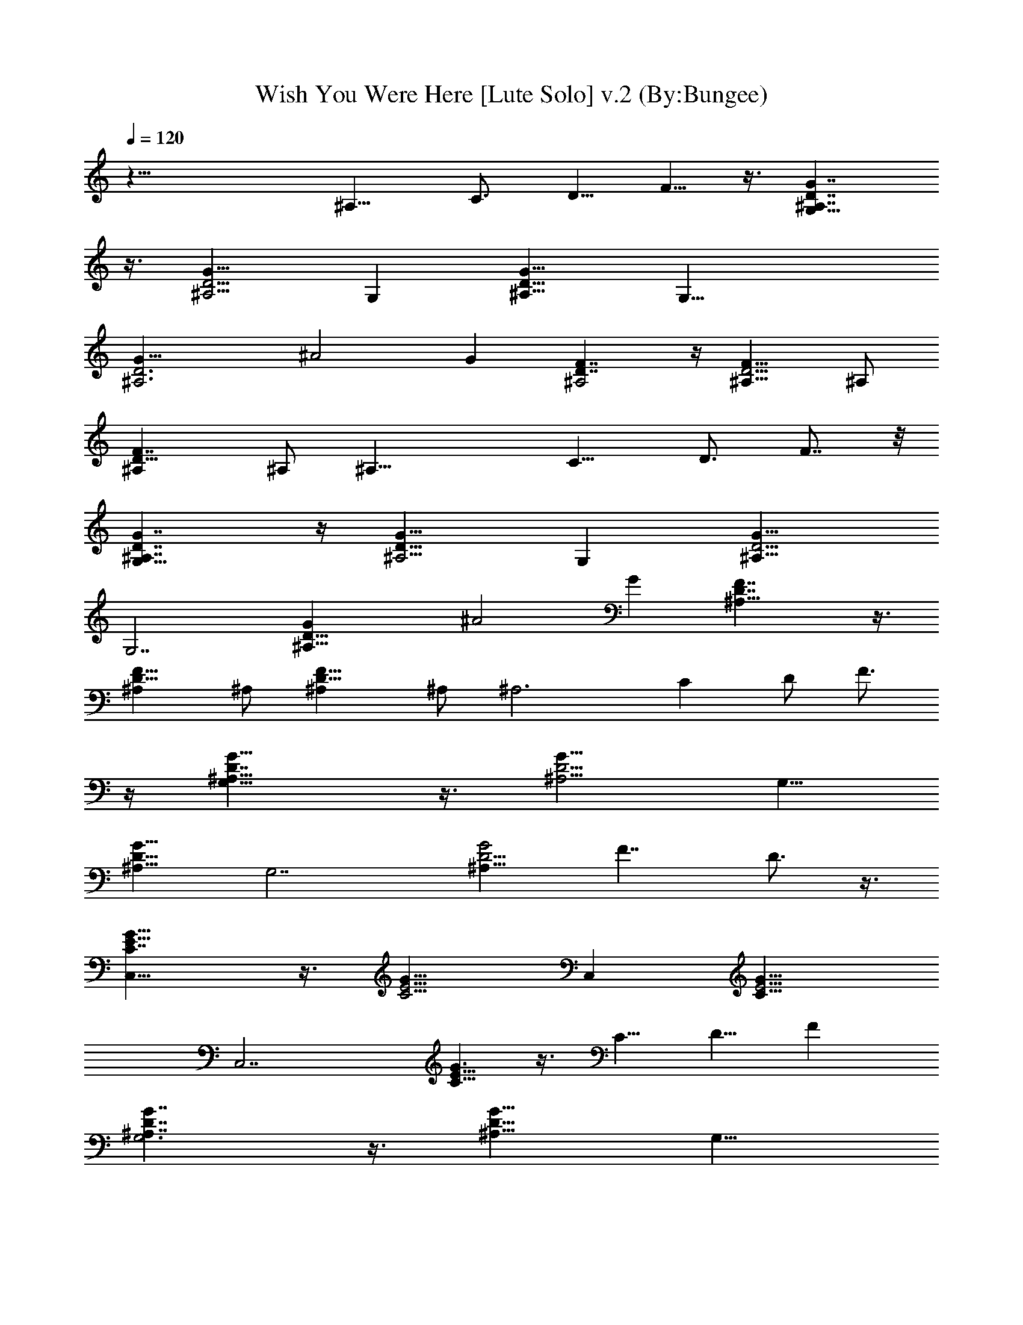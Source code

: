 X:1
T:Wish You Were Here [Lute Solo] v.2 (By:Bungee)
Z:Pink Floyd
L:1/4
Q:120
K:C
z33/8 [^A,9/8z] [C3/4z/2] [D5/8z/2] F5/8 z3/8 [G7/4D7/4^A,7/4G,23/8]
z3/8 [^A,5/4G9/8D5/4z] [G,z/2] [D9/8G9/8^A,9/8z] [G,29/8z/2]
[^A,3D3G9/8] [^A2z] G [F7/4D7/4^A,2] z/4 [^A,9/8D5/4F9/8] ^A,/2
[D13/8^A,F7/4] ^A,/2 [^A,25/8z] [C9/8z/2] [D3/4z5/8] F7/8 z/8
[D7/4^A,7/4G,21/8G7/4] z/4 [D9/8^A,5/4G9/8z] [G,z/2] [G9/8D5/4^A,9/8]
[G,7/2z/2] [D23/8^A,21/8G] [^A2z] G [^A,17/8D7/4F7/4] z3/8
[D9/8^A,F9/8] ^A,/2 [D13/8^A,F13/8] ^A,/2 [^A,3z9/8] [Cz/2] D/2 F3/4
z/4 [^A,13/8D7/4G13/8G,21/8] z3/8 [^A,5/4D5/4G9/8] [G,5/8z/2]
[D9/8^A,9/8G9/8z] [G,7/2z/2] [D5/4^A,19/8G2z] [F7/4z] D3/4 z3/8
[C7/4G13/8E15/8C,21/8] z3/8 [E5/4C5/4G9/8z] [C,z/2] [E5/4C9/8G9/8]
[C,7/2z/2] [C5/8E9/8G3/2] z3/8 [C5/8z/2] [D5/8z/2] F
[G7/4G,3^A,7/4D7/4] z3/8 [D9/8G9/8^A,9/8z] [G,9/8z/2]
[D9/8G9/8^A,9/8z] [G,15/4z/2] [^A,19/8D11/8G23/8z9/8] [F9/8z] D5/8
z3/8 [C7/4G13/8E7/4C,23/8] z3/8 [G9/8E5/4C5/4] [C,9/8z/2]
[E5/4G9/8C9/8z] [C,7/2z/2] [C3/4E9/8G2] z/4 C/2 [D3/4z/2] C5/8 z/2
[^A,2D7/4F13/8] z3/8 [D9/8F9/8^A,] ^A,/2 [^A,D5/4F9/8] ^A,5/8
[^A,D13/8F13/8] ^A,/2 [^A,3/2z/2] [D/4F/8] z3/8 [^D/4G/4^D,/2] z/4
[=D7/4^A,17/8F13/8] z/2 [^A,F9/8D9/8] ^A,/2 [D13/8F13/8^A,] ^A,/2
[^A,25/8z] [C9/8z5/8] [D5/8z/2] F5/8 z3/8 [G,3D15/8G15/8^A,15/8] z/8
[D5/4^A,5/4G5/4z] [G,9/8z5/8] [D^A,G] [G,7/2z/2] [D21/8^A,21/8G]
[^A5/4z] [G9/8z] [^A,17/8D15/8F7/4] z3/8 [D9/8F9/8^A,] ^A,/2
[^A,D13/8F7/4] ^A,5/8 [^A,3z] [Cz/2] D/2 F3/4 z/4
[D15/8^A,15/8G,11/4G7/4] z3/8 [^A,9/8D9/8G9/8z] [G,9/8z/2]
[D27/8G9/8^A,27/8z] [G,29/8z/2] G/4 z3/4 ^A3/4 z3/8 [D3/4^A,3/4G3/4]
z/4 [D7/4^A,2F13/8] z3/8 [D5/4F9/8^A,] ^A,/2 [^A,9/8D13/8F7/4] ^A,/2
[^A,3z] [C9/8z/2] [D5/8z/2] F5/8 z3/8 [D15/8^A,15/8G7/4G,11/4] z3/8
[^A,9/8D9/8G9/8z] [G,5/4z/2] [^A,5/4D9/8G9/8z] [G,29/8z/2]
[D11/8^A,21/8G15/8z9/8] [F9/8z] D3/4 z/4 [C,11/4G7/4E15/8C7/4] z/4
[G5/4E11/8C5/4z9/8] [C,9/8z/2] [E9/8GC9/8] [C,29/8z/2] [C7/8E5/4G3/2]
z/8 [C3/4z/2] [D3/4z/2] F7/8 z/4 [G13/8^A,13/8G,21/8D13/8] z3/8
[D9/8G9/8^A,9/8z] [G,z/2] [D9/8^A,5/4G9/8] [G,29/8z/2]
[D9/8^A,5/2G15/8z] [F9/8z] D3/4 z/4 [G7/4C15/8E15/8C,11/4] z3/8
[E9/8GC9/8] [C,5/4z/2] [C5/4E5/4G9/8z] [C,29/8z/2] [G5/4E9/8C3/4]
z3/8 C/2 [D5/8z/2] C5/8 z3/8 [D17/8^A,2F,17/8] ^A,/2
[D9/8^A,9/8F,5/4] ^A,/2 [D2F,2^A,2] ^A,/2 [D3/4^A,9/8F,3/4] z3/8
^A,/4 z/4 [^D,15/8^D17/8^A,9/4G,9/4z] ^d/2 =d/2 [^A25/8^D,5/4z/2]
[^A,5/4^D9/8G,5/4z] [^D,9/4z/2] [^A,17/8^D17/8G,17/8z] [^d5/8z/2]
=d5/8 [^d5/8^D,3/4z/2] [^A,3/4G,5/8^D7/8=d/2] ^A/2 [c9/2^D,5/8z/2]
[=A,9/4C9/4F9/4F,2] z/8 [F,5/4z/2] [A,5/4C5/4F9/8z] [F,17/8z/2]
[C9/4A,17/8F17/8z2] [f5/8F,] [d/2A,5/8C5/4F3/4z3/8] f/2 [g5/4z/8]
F,/2 [C,15/8C9/4^D9/4G,19/8z/2] [f7/2z3/2] [C,5/4z/2]
[G,5/4C9/8^D5/4] [C,17/8z/2] [C2^D2G,17/8z] g3/4 z/4 [C,g3/4z/2]
[f5/8C^DG,9/8z/2] [d5/8z/2] [f37/8C,5/8] [^A,2=D9/4F,9/4] ^A,/2
[F,5/4^A,D9/8] ^A,3/8 z/8 [^A,9/8F,5/8D7/8] z3/8 [^d3/8z/8]
[^A,23/8z3/8] ^d3/8 z/4 [^d3/8C5/8] z/8 [=d/2D/4] z/8 [c5/8z/8]
[F2z/2] ^A/2 [c/2F,15/8=A,2C2] =A/2 [F13/8z9/8] [F,5/4z/2]
[F3/2A,9/8C9/8z] [F,17/8z/2] [A,17/8F17/8C9/4z] f3/8 z/4 f/4 z/8
[F,7/8z/8] [fz/2] [F/2A,3/8C/2] z/8 [dz/2] F,3/8 z/8
[^D,7/4^A,9/4G,17/8^D9/4^d41/8] z/4 [^D,9/8z/2]
[^A,5/4^D5/4G,5/4z9/8] [^D,17/8z/2] [^A,13/8^D13/8G,13/8z] [^A5/8z/2]
[f9/8z/2] [^D,7/8^A,3/4^D5/8G,3/4z/2] [^dz/2] [=D,7/8G,5/8=D5/8^A,/2]
[=d5/8z/2] [C,7/4^D9/4C19/8^A,/8G,9/4^d9/2] z2 [C,5/4z/2]
[C9/8^D9/8G,5/4z] [C,2z/2] [^D17/8C17/8G,17/8z7/8] ^d5/8 =d/2
[^d5/8z/8] [C,7/8z3/8] [=d5/8z/8] [C3/4^D3/4G,z3/8] ^A3/8 z/4
[C,/2^A/2] [^A,17/8F9/4^A21/8d17/8C,/4=D17/8] z15/8 ^A,/2
[^A,DF,F9/8d9/8^A9/8] ^A,/2 [F9/4d2^AD17/8F,17/8^A,2] ^A/2 [^A3/4z/2]
[^A,/2d3/8] z/8 [d7/8F7/8^A7/8^A,F,5/4z/2] f/2 ^A,/8 [^A,/2g/2]
[g9/4^D,2^d^A3/2G,3/2z/2] f/2 [^d5/4z/2] [^A9/8z/2] [^D,3/2z/2]
[^A,9/8^D9/8G,5/4z/8] [g9/8^A3/2^d9/8z7/8] [^D,21/8z5/8]
[^A17/8g7/8^d17/8^D17/8^A,17/8G,17/8] g5/8 [gz/2] [^D,3/2z/2]
[f7/8^A,3/4G,/2^D7/8g3/4^d3/4] z3/8 [=d5/8z/8] [^D,3/4z3/8] f/8
[F,17/8f7/4a15/8c13/8C9/4z] d5/8 c/2 [c25/8f3/8F,3/2a9/8] z/8
[F9/8=A,9/8C5/4z] [a/4F,5/8] g/4 [F17/8C9/4A,17/8fz/8] [F,2z7/8] f5/8
[fz/2] [F,11/8z/2] [C3/4F3/4A,5/8d5/8c5/4f3/8] [f3/4z/2] [F,/8g5/8]
F,/2 [C,2g9/4^d19/8c19/8C9/4z/2] [f3z3/2] C,/8 [C,3/2z/2]
[^D9/8G,9/8C9/8g9/8^d9/8z] [C,5/2z/2]
[C17/8G,17/8^D17/8c9/4g7/8^d9/4] g5/8 [gz/2] C,/8 [C,11/8z3/8]
[f/2^D9/8C9/8G,gc9/8] =d/2 [f7/4C,/8] C,3/8 [d11/4^A11/4F9/4z/8]
[^A,2F,17/8=D17/8z11/8] [f5/2z5/8] ^A,/2 [F/4^A,F,9/8D9/8] z/4
[d/4^A/4F/4] z/4 [F/4^d/8c/8^A,/2] z3/8
[F5/8=d13/8^A11/8^A,9/8D9/8F,/2] z/2 [g9/8z/8] [F3/4^A,3/2] z/4
[f5/8C3/4d/2F/2^A] [^A,3/2D3/8d5/8] z/8 [F7/8^A/2] [c13/8z/2]
[F,17/8=A,9/4F9/4C9/4z9/8] c7/8 [f9/8ca5/4z/8] [F,3/2z/2]
[C5/4A,9/8F9/8z3/8] c5/8 [f5/4a5/4cF,/2] [F,17/8C9/4A,17/8F9/4z/2]
c/2 [f/2c9/8a7/4] [f13/8z5/8] [F,17/8z/2] [C/2A,3/8F/2c/4] z/8
[d5/8z/8] [a5/8f5/8c/8] z/4 [^d5/8z/8] c/8 z3/8
[^D,2^d17/8^A15/8g15/8^A,19/8G,9/4] z/8 [^D,9/8z/8]
[g11/8^A7/8^d11/8z3/8] [^A,5/4^D5/4G,5/4z5/8] [^D,/2z3/8] ^A/8
[^D,/2g5/4^A5/8^d7/8z3/8] [f/2z/8] [^A,7/4^D7/4G,13/8^D,2z3/8]
[^d/2z/8] ^A3/8 z/8 [g7/4^A3/8^d3/8] [^d9/8z5/8]
[^D,9/8^A,3/4G,3/4^D5/8z/8] [^A5/8z3/8] =d/2
[g3/4d5/8^A5/8=D,G,3/4z/2] ^d/2 [g7/4^d17/8c5/8C,/8]
[C,2C17/8G,17/8^D17/8z] c3/4 z/4 [g5/4^d3/2c5/4C,9/8z/2]
[C5/4^D9/8G,5/4z5/8] [C,3/8z/4] c/8 [C,/2g5/4^d/2c/4] c/4
[^d3/4C,17/8C9/4G,17/8^D17/8z/2] c/4 z/4 [^d9/8g7/4c] z/8
[^d3/4C,3/2z/2] [c3/8C9/8G,^D9/8] z/8 [g5/8^d3/4z/2] [c/8C,/2] z3/8
[^d5/8=d/2^A13/8^A,17/8F7/4F,17/8] [d5/4z9/8] ^A/2
[d5/8^A,/2^A3/2z3/8] [F3/8z/8] [^A,F,9/8=D9/8z/2] [F/4^d/8c/8] z3/8
[F29/8=d17/4^A17/4^A,/2] [^A,F,/2D7/8] z/2 [^A,25/8z] [Cz5/8] D/2
F5/8 z3/8 [G9/8G,2D7/4^A,7/4d13/8^A5/4] G/2 z3/8
[G,D5/4^A,5/4G9/8z/8] [d9/8^Az7/8] [G,9/8z/8] G/4 z/8 [d5/4^A5/4z/8]
[D9/8G^A,z/2] G,/2 [G,21/8G/4] z/4 [d5/4^AGD23/8^A,11/4] [^A/2G3/8]
z/8 [G3/8d9/8^A3/2] z/8 [G/2z/8] [G,z3/8] G/2 [d7/4^A11/8F/8^A,/8]
[^A,2D13/8F] F3/4 z/4 [Fd5/4^A5/4^A,D5/4] [^A,/2F3/8] z/8
[d5/4^A9/8FD13/8^A,/2] ^A,/2 [F5/8^A,5/8z/2] [d5/4z/8] [F/4^A9/8^A,2]
z3/4 [CF3/4z/2] [D/2d9/8^A9/8] [^A,F3/8] F3/8 z/4
[d13/8G,25/8^A5/4GD7/4^A,7/4] G3/4 z/4 [d5/4^A5/4G/8] [^A,5/4D5/4G]
[G/4G,] z/4 [Gd9/8^A9/8D5/4^A,9/8z/2] G,/2 [G/4G,21/8] z/4
[d5/4^AGD21/8^A,21/8] [G3/8^A/2] z/8 [G/4d5/4^A5/4] z3/8 [G/2G,9/8]
G3/8 [d13/8^A3/2F/8^A,/8] [^A,2D7/4F] F3/4 z/4 [d5/4F^A5/4D5/4^A,]
[F3/8^A,5/8] z/8 [d5/4^A5/4F/8] [D13/8F7/8^A,/2] [^A,/2z3/8] [F/2z/8]
[^A,/2z3/8] [d11/8F/2z/8] [^A9/8^A,2z] [F3/4C9/8z/2]
[d9/8^A9/8D3/4z/2] [^A,F3/8] F3/8 z/4 [G,25/8d3/2G9/8^A2^A,17/8D15/8]
G7/8 [d5/4G/8^A5/4] [D9/8^A,5/4G] [=A,5/8G/4F,3/4=A3/4F5/8G,] z/4
[d9/8G/2^A/2D9/8^A,/2] [G,/2^A,^AG/2] [G/2G,3/2]
[d3/2^A17/8D11/8^A,11/4G3/2z] [G,2z/8] [F5/4z3/8] [G11/8z5/8]
[^A3/4d3/8D5/8] z/2 [G,8G/8c/8] [C2C,25/8c17/8e3/2G9/8E7/4] G7/8
[G9/8E5/4C13/8z/8] [e5/4c3/2z] [C,G/2] [E9/8C3/2Ge9/8c3/2z/2] C,/2
[G/2C,21/8] [CE9/8Ge9/8c3/2] [G/2C15/8] [e9/8c3/2GD5/8]
[C,7/8F3/4z3/8] G3/8 z/8 [G,/8G/8^A/8d11/8] [G,3G^A,2D15/8^A15/8]
G7/8 [G/8d5/4^A5/4] [G5/4^A,3/4D11/8] z/4
[=A,3/4=A3/4F,3/4G,F5/8^A,/2] [G/2d5/4^A/2D9/8^A,/2]
[^A,5/8G,/8^A9/8G/2] [G,2z3/8] [G5/8z/8] ^A,/2
[G3/2d13/8^A2^A,21/8D9/8z] [F9/8G,z/2] [G9/8z/2] [G,D5/8d5/8^A3/4]
G/8 z/4 [G/8G,65/8c/8C17/8C,/8E15/8] [c2C,3Ge11/8] G
[GC3/2E9/8e5/4c3/2] [C,G/2] [C3/2E5/4G/8c13/8e5/4] [G7/8z3/8] C,/2
[G/2C,21/8] [E9/8C9/8G9/8z/8] [e9/8c3/2z] [CG/2] [D5/4c3/2e9/8Gz/2]
[C,C7/8z/2] G/4 z/8 [^A,/8d/8^A/8F/8] [d2^A2F9/8D2F,47/8^A,2] F7/8
[d3/2F9/8^A3/2^A,9/8D13/8] [F3/8^A,/2] [d3/2F/8^A9/8]
[F7/8^A,3/8D3/2] [^A,5/8z/2] [F/2z/8] [^A,/2z3/8] [d11/8^A5/4F/8]
[FD5/4^A,] [F3/8^A,/2] z/8 [d9/8F5/8^A,9/8D5/8z/8] ^A7/8 [F/4z/8]
^A,3/8 [^A9/4^D/8G9/4^D,/8=D,3/8] [^D,2^D2^A,7/4G,7/4z] [^d5/8z/2]
[=d5/8z/2] [^D,^A,9/8^D/2G,9/8^d11/4] [^D5/8^A5/4G9/8z/2]
[^D,13/8z/2] [^D/2G,5/4^A,5/4] [^A11/4^D9/8G21/8z5/8] [^D,3/2z3/8]
[^d/2z/8] [G,9/8^D9/8^A,9/8z3/8] =d5/8 [^d/2^D,3/2z3/8] [=d5/8z/8]
[^D9/8G,5/8^A,5/8z3/8] [^A5/8z/2] [c5/8z/8] [^D,3/4G/4^A/4] z/4
[F9/4c35/8=A9/8F,17/8C9/4=A,9/4] z [a9/8F,3/2^D,/4] z/4
[F9/8C5/4A,9/8z] [a/4F,5/8] g/4 [f7/4g/8C9/4A,17/8F17/8] F,2
[^D,F,d/2z3/8] [f13/8z/8] [A,3/4C11/8F/2] [=D,F7/8A7/8F,/2c7/8]
[F,5/2z3/8] [g3/4z/8] [C,2C17/8^D17/8G,17/8z] [c3/4^d3/4G5/8g3/4]
z3/8 [G/2C,13/8^d5/4c5/4g3/4] [C5/4G,5/4^D5/4z5/8] [G/4g/2] z/4
[C,/2f/2G/4^d9/8c9/8] z/4 [C,2C17/8G,17/8^D17/8g/2z3/8] [G3/8z/8] f/2
[g5/8^d5/4c5/4G/2] z/2 [C,9/8g3z/8] G/4 z/8 [^DC7/8G,9/8G/4^d5/4c5/4]
z3/8 C,3/8 [C,5/8z/8] G/4 z/8 [=d3/2^A5/4z/8] [^A,2=D17/8F,17/8z7/8]
[f3/4z/8] F3/4 z/4 [fd^A,/2F5/8^A5/4] [DF,9/8^A,z/2] [d/2z/8] F/4 z/8
[^A,/2f11/4F/2d13/4^A13/4] [^A,9/8F,/2D9/8] z/2 [F3/4z/8] [^A,3z]
[C7/8z/2] D/2 [d/4^A/8F3] z7/8 [F,17/8C2=A,2z] [f5/8z/8] [c5/8z/2]
[^d/2z3/8] [f/8c5/8a11/8] [F,3/2f9/8z/2] [F9/8C9/8A,9/8^d/2] c/2
[c3/8f9/8a5/4F,/2] z/8 [F,2C9/4A,9/4F17/8z/2] [c/4z/8] f3/8
[f5/8a11/8c5/8] [fz3/8] [F,9/8z/8] c3/8 z/8 [C5/8A,3/8Fc3/8f17/8a5/4]
z/8 [F,9/8z/2] c/4 z/4 [^D,2^A,9/4G,17/8^D17/8^d/2g11/8] [^d7/8z/2]
[f5/8z/2] ^d/2 [^A3/8g9/8^d^D,13/8f9/8] z/8 [^A,5/4G,5/4^D5/4z/2]
[^A/4^d/2] z/4 [^A/2^d11/8g5/4=d/2z/8] [^D,/2z3/8] [^A5/8z/8]
[^A,7/4^D7/4G,7/4^D,7/4z/2] ^A/2 [^A3/4g3/4^d3/4z/2] f3/8 z/8
[^D,9/8g3/4^A3/4^d3/4^A,7/8z/8] [fz7/8]
[g7/8=D,9/8=d/2^A3/4^d/2^A,5/8] =d/2
[^d17/8g3/2C,17/8c3/4C19/8G,19/8] z3/8 c/2 z/2 [C,3/2c/2^d13/8g5/4]
[C5/4^D9/8G,5/4z5/8] c/8 z/4 [C,5/8z/8] [g9/8c3/8^d]
[C9/4^D9/4G,9/4z/8] [C,2z3/8] c3/8 z/8 ^d/8 [g5/4c3/8^d/2] z/8
[^dz/2] [C,7/8c13/8z3/8] [=dz/8] [^D7/8C3/4G,g/4] z/4 [C,/2z3/8]
[^A/2z/8] [C,/2z/4] [^d3/4z/8] ^A,/8 [^A,2=D9/4F,9/4z3/8] [=d9/8z5/8]
^A3/8 ^A5/8 [f5/4^A,/8^A9/8d9/8] ^A,/2 [F,9/8^A,D9/8z/2] ^A/2
[^Af7/4d7/4^A,3/8] ^A,/8 [F,3/8^A,D] z5/8 [^A,25/8z] [C9/8z/2] D5/8
F3/8 z5/8 [G,2G7/4D15/8^A,15/8] z/8 D/8 [^A5/4G,G5/4D^A,5/4] [D3/8G,]
z/8 [^A5/4DG5/4^A,5/4z/2] [G,5/8z/2] [D3/8z/8] [G,45/8z/2]
[^AD3G2^A,5/2] [^A13/4z] [G17/8z] [^A,17/8DF7/4] D7/8 z/4
[^A,^A5/4F5/4D9/8] [^A,/2z/8] D/4 z/8 [DF3/2^A,/2^A5/4] ^A,/2
[D/2^A,/2] [^A23/8F17/8D13/8^A,25/8z9/8] [C9/8z/2] [D9/8z/2] F5/8
z3/8 [G,2D^A,15/8G13/8z5/8] [^A5/8z3/8] D3/4 z/4
[D9/8^A5/4G5/4G,9/8^A,11/8] [D/4G,7/8] z/8 [D/8^A5/4G/8]
[D7/8^A,9/8G9/8z3/8] [G,5/8z/2] [D/2z/8] [G,21/4z/2]
[^AD25/8G2^A,21/8] [^A13/4z] [G17/8z9/8] [^A,2DF7/4] D3/4 z/4
[^A,^A5/4F5/4D] [D/4^A,/2] z/4 [^A5/4F3/2D^A,/2] [^A,5/8z/2] [D/2z/8]
[^A,/2z3/8] [F17/8^A25/8D13/8z/8] [^A,3z] [C9/8z/2] [D3/2z/2]
[F17/8z] [G,2G2D9/8^A,17/8^A2] D5/8 z/4 [G,9/8D/8^A11/8G/8]
[D^A,5/4G9/8] [G,F,5/8=A,5/8D/4=A5/8F/2] z/4 [^A/2G/2D^A,/2]
[^A,^AG,/2G] [G,29/8D/4] z/4 [^A23/8G23/8D17/8^A,11/4z9/8] [F9/8z]
D3/4 z/4 [G,55/8C,2C7/8E7/4G2c55/8] C9/8 [CG13/8E11/8C,9/8] [C5/8z/8]
[C,7/8z/2] [G3/2C7/8E5/4z3/8] [C,5/8z/2] [C5/8z/8] [C,15/4z/2]
[CG5/2E19/8] [C2z/2] [D3/4z/2] F7/8 z/8 [^A,/8G,/8^A17/8G/8]
[G,D9/8G2^A,2] [G,2z/8] D/2 z3/8 [D^A5/4G5/4^A,5/4]
[F,3/4=A,3/4=A3/4F5/8D/4G,] z/4 [G/2^A/2D^A,/2] [G,5/8G^A^A,9/8z/2]
[D/4z/8] [G,7/2z3/8] [^A3^G16D/8=G/8] [D2^A,11/4G23/8z] [F9/8z]
[D5/4z] [C,2C/8G2E7/4G,7] [c61/8C7/8] C [C/8G/8C,9/8E/8] [CG3/2E5/4]
[C/2C,] [G3/2CE5/4z/2] C,/2 [C/2C,21/8] [G2CE13/8] [Cz5/8] [D5/4z3/8]
[C/8E/4G5/8] [C,C5/8] z/4 [F,41/4d/8D/8F/8^A,/8] [F2^A2^A,2d2c/8D2]
z15/8 [^A,9/8F9/8D13/8d13/8^A13/8] [^A,/2F/2] [Fd3/2^A3/2^A,/2D3/2]
^A,/2 [^G16^A,/2F/2] [F3/2d2^A2^A,D2] ^A,/2 [F/2^A,/2]
[F/2^AdD9/8^A,/2] [F/2^d/4c/8=G/4^D/4^A,/2] z3/8
[^A,/8F/8=d17/8^A17/8] [^A,2=D2F9/8] F7/8 [F9/8d3/2^A3/2^A,D5/4]
[^A,/2z/8] F/4 z/8 [d5/4^A9/8^A,/2FD13/8] ^A,/2 [F5/8^A,5/8z/2]
[d3/2^A11/8z/8] [F/8^A,3] z7/8 [C5/4z/8] F/4 z/8 D/2 [^A3/8F/2d3/8]
z5/8 [^A19/8G,9/2G35/8D35/8^A,35/8] z15/8 ^G23/8 